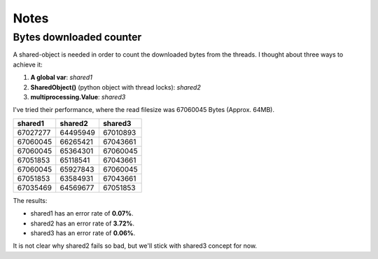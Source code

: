 Notes
===================================

========================
Bytes downloaded counter
========================

A shared-object is needed in order to count the downloaded bytes from
the threads. I thought about three ways to achieve it:

1. **A global var**: `shared1`
2. **SharedObject()** (python object with thread locks): `shared2`
3. **multiprocessing.Value**: `shared3`

I've tried their performance, where the read filesize was 67060045
Bytes (Approx. 64MB).
	
========	========	========
shared1		shared2		shared3
========	========	========
67027277	64495949	67010893
67060045	66265421	67043661
67060045	65364301	67060045
67051853	65118541	67043661
67060045	65927843	67060045
67051853	63584931	67043661
67035469	64569677	67051853
========	========	========

The results:

* shared1 has an error rate of **0.07%**.
* shared2 has an error rate of **3.72%**.
* shared3 has an error rate of **0.06%**.


It is not clear why shared2 fails so bad, but we'll stick with shared3 concept for now.